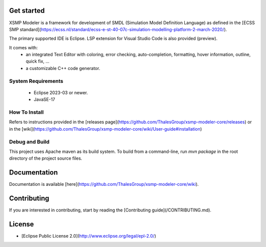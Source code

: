 Get started
-------------------

XSMP Modeler is a framework for development of SMDL (Simulation Model Definition Language) as defined in the [ECSS SMP standard](https://ecss.nl/standard/ecss-e-st-40-07c-simulation-modelling-platform-2-march-2020/). 

The primary supported IDE is Eclipse. LSP extension for Visual Studio Code is also provided (preview).

It comes with:
 - an integrated Text Editor with coloring, error checking, auto-completion, formatting, hover information, outline, quick fix, ...
 - a customizable C++ code generator.

System Requirements
~~~~~~~~~~~~

 - Eclipse 2023-03 or newer.
 - JavaSE-17

How To Install
~~~~~~~~~~~~

Refers to instructions provided in the [releases page](https://github.com/ThalesGroup/xsmp-modeler-core/releases) or in the [wiki](https://github.com/ThalesGroup/xsmp-modeler-core/wiki/User-guide#installation)

Debug and Build
~~~~~~~~~~~~

This project uses Apache maven as its build system.
To build from a command-line, run `mvn package` in the root directory of the project source files.

Documentation
-------------------

Documentation is available [here](https://github.com/ThalesGroup/xsmp-modeler-core/wiki).

Contributing
-------------------

If you are interested in contributing, start by reading the [Contributing guide](/CONTRIBUTING.md).

License
-------------------

- [Eclipse Public License 2.0](http://www.eclipse.org/legal/epl-2.0/)

